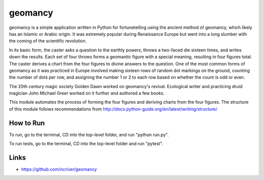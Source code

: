 geomancy
========

geomancy is a simple application written in Python for fortunetelling using the ancient method of geomancy, which likely has an Islamic or Arabic origin. It was extremely popular during Renaissance Europe but went into a long slumber with the coming of the scientific revolution.

In its basic form, the caster asks a question to the earthly powers, 
throws a two-faced die sixteen times, and writes down the results. Each set of four throws forms a geomantic figure with a special meaning, resulting in four figures total. The caster derives a chart from the four figures to divine answers to the question. One of the most common forms of geomancy as it was practiced in Europe involved making sixteen rows of random dot markings on the ground, counting the number of dots per row, and assigning the number 1 or 2 to each row based on whether the count is odd or even.

The 20th century magic society Golden Dawn worked on geomancy's revival. Ecological writer and practicing druid magician John Michael Greer worked on it further and authored a few books.

This module automates the process of forming the four figures and deriving charts from the four figures. The structure of this module follows recommendations from http://docs.python-guide.org/en/latest/writing/structure/

How to Run
----------
To run, go to the terminal, CD into the top-level folder, and run 
"python run.py".

To run tests, go to the terminal, CD into the top-level folder and run 
"pytest".

Links
-----
* https://github.com/ncriver/geomancy
